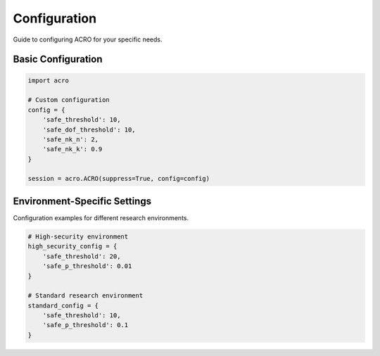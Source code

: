 =============
Configuration
=============

Guide to configuring ACRO for your specific needs.

Basic Configuration
===================

.. code-block:: python

   import acro

   # Custom configuration
   config = {
       'safe_threshold': 10,
       'safe_dof_threshold': 10,
       'safe_nk_n': 2,
       'safe_nk_k': 0.9
   }

   session = acro.ACRO(suppress=True, config=config)

Environment-Specific Settings
=============================

Configuration examples for different research environments.

.. code-block:: python

   # High-security environment
   high_security_config = {
       'safe_threshold': 20,
       'safe_p_threshold': 0.01
   }

   # Standard research environment
   standard_config = {
       'safe_threshold': 10,
       'safe_p_threshold': 0.1
   }
